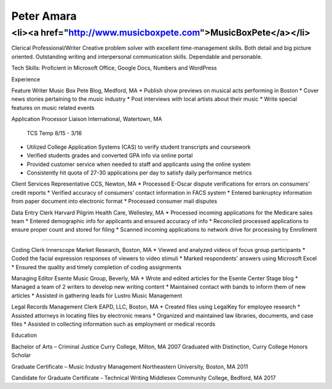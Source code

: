 Peter Amara
***********

<li><a href="http://www.musicboxpete.com">MusicBoxPete</a></li>
____________________________________________________________________________________________________________

Clerical Professional/Writer
Creative problem solver with excellent time-management skills. Both detail and big picture oriented. Outstanding writing and interpersonal communication skills. Dependable and personable. 

Tech Skills: Proficient in Microsoft Office, Google Docs, Numbers and WordPress

Experience                                                                                                                        

Feature Writer
Music Box Pete Blog, Medford, MA
* Publish show previews on musical acts performing in Boston 
* Cover news stories pertaining to the music industry
* Post interviews with local artists about their music
* Write special features on music related events

Application Processor 
Liaison International, Watertown, MA                                              
                                                                                                                                                TCS Temp 8/15 - 3/16 
* Utilized College Application Systems (CAS) to verify student transcripts and coursework        
* Verified students grades and converted GPA info via online portal
* Provided customer service when needed to staff and applicants using the online system
* Consistently hit quota of 27-30 applications per day to satisfy daily performance metrics

Client Services Representative
CCS, Newton, MA
* Processed E-Oscar dispute verifications for errors on consumers’ credit reports
* Verified accuracy of consumers’ contact information in FACS system
* Entered bankruptcy information from paper document into electronic format
* Processed consumer mail disputes

Data Entry Clerk
Harvard Pilgrim Health Care, Wellesley, MA 
* Processed incoming applications for the Medicare sales team
* Entered demographic info for applicants and ensured accuracy of info
* Reconciled processed applications to ensure proper count and stored for filing
* Scanned incoming applications to network drive for processing by Enrollment

__________________________________________________________________________________

Coding Clerk
Innerscope Market Research, Boston, MA
* Viewed and analyzed videos of focus group participants
* Coded the facial expression responses of viewers to video stimuli 
* Marked respondents' answers using Microsoft Excel
* Ensured the quality and timely completion of coding assignments

Managing Editor
Esente Music Group, Beverly, MA 
* Wrote and edited articles for the Esente Center Stage blog
* Managed a team of 2 writers to develop new writing content
* Maintained contact with bands to inform them of new articles
* Assisted in gathering leads for Lustro Music Management

Legal Records Management Clerk
EAPD, LLC, Boston, MA
* Created files using LegalKey for employee research
* Assisted attorneys in locating files by electronic means
* Organized and maintained law libraries, documents, and case files
* Assisted in collecting information such as employment or medical records

Education

Bachelor of Arts – Criminal Justice
Curry College, Milton, MA											   2007
Graduated with Distinction, Curry College Honors Scholar

Graduate Certificate – Music Industry Management
Northeastern University, Boston, MA              2011

Candidate for Graduate Certificate - Technical Writing	
Middlesex Community College, Bedford, MA         2017	                                                                                                                           
